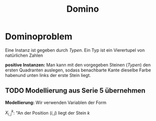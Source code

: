 #+TITLE: Domino
#+STARTUP: content
#+STARTUP: latexpreview
#+STARTUP: inlineimages

* Dominoproblem

Eine Instanz ist gegeben durch /Typen/. Ein Typ ist ein Vierertupel von natürlichen Zahlen

*positive Instanzen:* Man kann mit den vorgegeben Steinen (/Typen/) den ersten
 Quadranten auslegen, sodass benachbarte Kante dieselbe Farbe habenund
 unten links der erste Stein liegt.

** TODO Modellierung aus Serie 5 übernehmen

*Modellierung:* Wir verwenden Variablen der Form

$X_{i,j}^k$: "An der Position $(i,j)$ liegt der Stein $k$
